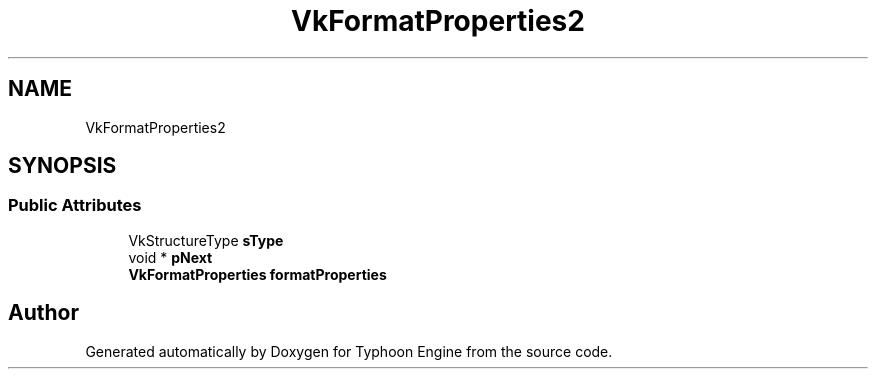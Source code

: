 .TH "VkFormatProperties2" 3 "Sat Jul 20 2019" "Version 0.1" "Typhoon Engine" \" -*- nroff -*-
.ad l
.nh
.SH NAME
VkFormatProperties2
.SH SYNOPSIS
.br
.PP
.SS "Public Attributes"

.in +1c
.ti -1c
.RI "VkStructureType \fBsType\fP"
.br
.ti -1c
.RI "void * \fBpNext\fP"
.br
.ti -1c
.RI "\fBVkFormatProperties\fP \fBformatProperties\fP"
.br
.in -1c

.SH "Author"
.PP 
Generated automatically by Doxygen for Typhoon Engine from the source code\&.
